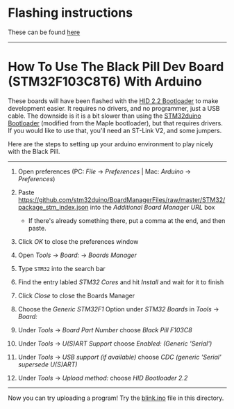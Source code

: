 * Flashing instructions
These can be found [[https://github.com/MacRover/Docs/blob/master/LoRa/STM32F103C8T6%20Black%20Pill/program.org][here]]

----------------------------------------------------------------------------------------------------------------------------------------------------------------------

* How To Use The Black Pill Dev Board (STM32F103C8T6) With Arduino

These boards will have been flashed with the [[https://github.com/Serasidis/STM32_HID_Bootloader][HID 2.2 Bootloader]] to make development easier. It requires no drivers, and no programmer, just a USB cable. The downside is it is a bit slower than using the [[https://github.com/rogerclarkmelbourne/STM32duino-bootloader][STM32duino Bootloader]] (modified from the Maple bootloader), but that requires drivers. If you would like to use that, you'll need an ST-Link V2, and some jumpers.

Here are the steps to setting up your arduino environment to play nicely with the Black Pill.

----------------------------------------------------------------------------------------------------------------------------------------------------------------------

1. Open preferences (PC: /File/ \rightarrow /Preferences/ | Mac: /Arduino/ \rightarrow /Preferences/)

 [[./media/1.png]]
2. Paste https://github.com/stm32duino/BoardManagerFiles/raw/master/STM32/package_stm_index.json into the /Additional Board Manager URL/ box
 - If there's already something there, put a comma at the end, and then paste.

 [[./media/2.png]]
3. Click /OK/ to close the preferences window
4. Open /Tools/ \rightarrow /Board:/ \rightarrow /Boards Manager/

 [[./media/3.png]]
5. Type ~STM32~ into the search bar
6. Find the entry labled /STM32 Cores/ and hit /Install/ and wait for it to finish

 [[./media/4.png]]
7. Click /Close/ to close the Boards Manager
8. Choose the /Generic STM32F1/ Option under /STM32 Boards/ in /Tools/ \rightarrow /Board:/ 

 [[./media/5.png]]
9. Under /Tools/ \rightarrow /Board Part Number/ choose /Black Pill F103C8/ 

 [[./media/6.png]]
10. Under /Tools/ \rightarrow /U(S)ART Support/ choose /Enabled: (Generic 'Serial')/

 [[./media/7.png]]
11. Under /Tools/ \rightarrow /USB support (if available)/ choose /CDC (generic 'Serial' supersede U(S)ART)/

 [[./media/8.png]]
12. Under /Tools/ \rightarrow /Upload method:/ choose /HID Bootloader 2.2/

 [[./media/9.png]]

----------------------------------------------------------------------------------------------------------------------------------------------------------------------

Now you can try uploading a program! Try the [[https://github.com/MacRover/Docs/blob/master/LoRa/STM32F103C8T6%20Black%20Pill/blink.ino][blink.ino]] file in this directory.